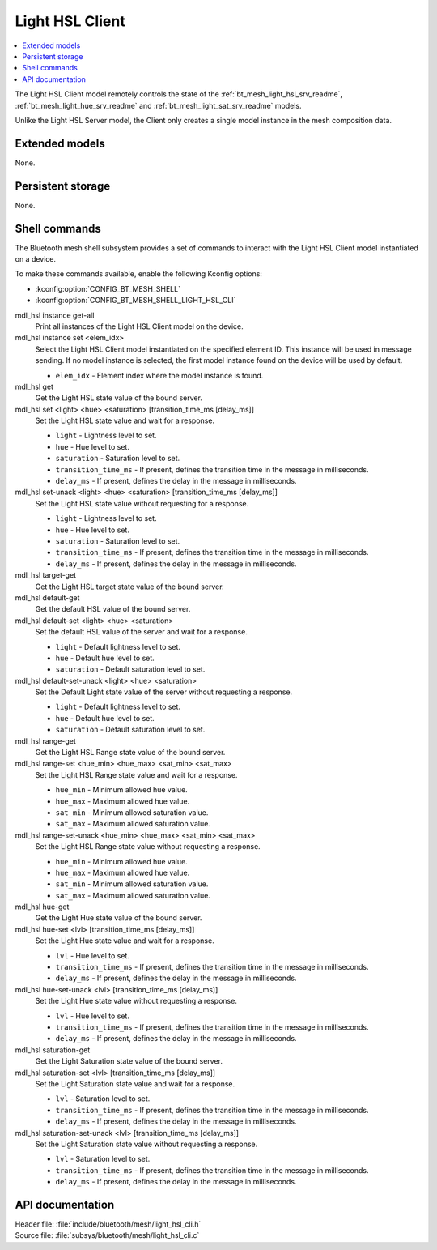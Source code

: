 .. _bt_mesh_light_hsl_cli_readme:

Light HSL Client
################

.. contents::
   :local:
   :depth: 2

The Light HSL Client model remotely controls the state of the :ref:`bt_mesh_light_hsl_srv_readme`, :ref:`bt_mesh_light_hue_srv_readme` and :ref:`bt_mesh_light_sat_srv_readme` models.

Unlike the Light HSL Server model, the Client only creates a single model instance in the mesh composition data.

Extended models
***************

None.

Persistent storage
******************

None.

Shell commands
**************

The Bluetooth mesh shell subsystem provides a set of commands to interact with the Light HSL Client model instantiated on a device.

To make these commands available, enable the following Kconfig options:

* :kconfig:option:`CONFIG_BT_MESH_SHELL`
* :kconfig:option:`CONFIG_BT_MESH_SHELL_LIGHT_HSL_CLI`

mdl_hsl instance get-all
	Print all instances of the Light HSL Client model on the device.


mdl_hsl instance set <elem_idx>
	Select the Light HSL Client model instantiated on the specified element ID.
	This instance will be used in message sending.
	If no model instance is selected, the first model instance found on the device will be used by default.

	* ``elem_idx`` - Element index where the model instance is found.


mdl_hsl get
	Get the Light HSL state value of the bound server.


mdl_hsl set <light> <hue> <saturation> [transition_time_ms [delay_ms]]
	Set the Light HSL state value and wait for a response.

	* ``light`` - Lightness level to set.
	* ``hue`` - Hue level to set.
	* ``saturation`` - Saturation level to set.
	* ``transition_time_ms`` - If present, defines the transition time in the message in milliseconds.
	* ``delay_ms`` - If present, defines the delay in the message in milliseconds.


mdl_hsl set-unack <light> <hue> <saturation> [transition_time_ms [delay_ms]]
	Set the Light HSL state value without requesting for a response.

	* ``light`` - Lightness level to set.
	* ``hue`` - Hue level to set.
	* ``saturation`` - Saturation level to set.
	* ``transition_time_ms`` - If present, defines the transition time in the message in milliseconds.
	* ``delay_ms`` - If present, defines the delay in the message in milliseconds.


mdl_hsl target-get
	Get the Light HSL target state value of the bound server.


mdl_hsl default-get
	Get the default HSL value of the bound server.


mdl_hsl default-set <light> <hue> <saturation>
	Set the default HSL value of the server and wait for a response.

	* ``light`` - Default lightness level to set.
	* ``hue`` - Default hue level to set.
	* ``saturation`` - Default saturation level to set.


mdl_hsl default-set-unack <light> <hue> <saturation>
	Set the Default Light state value of the server without requesting a response.

	* ``light`` - Default lightness level to set.
	* ``hue`` - Default hue level to set.
	* ``saturation`` - Default saturation level to set.


mdl_hsl range-get
	Get the Light HSL Range state value of the bound server.


mdl_hsl range-set <hue_min> <hue_max> <sat_min> <sat_max>
	Set the Light HSL Range state value and wait for a response.

	* ``hue_min`` - Minimum allowed hue value.
	* ``hue_max`` - Maximum allowed hue value.
	* ``sat_min`` - Minimum allowed saturation value.
	* ``sat_max`` - Maximum allowed saturation value.


mdl_hsl range-set-unack <hue_min> <hue_max> <sat_min> <sat_max>
	Set the Light HSL Range state value without requesting a response.

	* ``hue_min`` - Minimum allowed hue value.
	* ``hue_max`` - Maximum allowed hue value.
	* ``sat_min`` - Minimum allowed saturation value.
	* ``sat_max`` - Maximum allowed saturation value.


mdl_hsl hue-get
	Get the Light Hue state value of the bound server.


mdl_hsl hue-set <lvl> [transition_time_ms [delay_ms]]
	Set the Light Hue state value and wait for a response.

	* ``lvl`` - Hue level to set.
	* ``transition_time_ms`` - If present, defines the transition time in the message in milliseconds.
	* ``delay_ms`` - If present, defines the delay in the message in milliseconds.


mdl_hsl hue-set-unack <lvl> [transition_time_ms [delay_ms]]
	Set the Light Hue state value without requesting a response.

	* ``lvl`` - Hue level to set.
	* ``transition_time_ms`` - If present, defines the transition time in the message in milliseconds.
	* ``delay_ms`` - If present, defines the delay in the message in milliseconds.


mdl_hsl saturation-get
	Get the Light Saturation state value of the bound server.


mdl_hsl saturation-set <lvl> [transition_time_ms [delay_ms]]
	Set the Light Saturation state value and wait for a response.

	* ``lvl`` - Saturation level to set.
	* ``transition_time_ms`` - If present, defines the transition time in the message in milliseconds.
	* ``delay_ms`` - If present, defines the delay in the message in milliseconds.


mdl_hsl saturation-set-unack <lvl> [transition_time_ms [delay_ms]]
	Set the Light Saturation state value without requesting a response.

	* ``lvl`` - Saturation level to set.
	* ``transition_time_ms`` - If present, defines the transition time in the message in milliseconds.
	* ``delay_ms`` - If present, defines the delay in the message in milliseconds.


API documentation
*****************

| Header file: :file:`include/bluetooth/mesh/light_hsl_cli.h`
| Source file: :file:`subsys/bluetooth/mesh/light_hsl_cli.c`

.. doxygengroup:: bt_mesh_light_hsl_cli
   :project: nrf
   :members:
